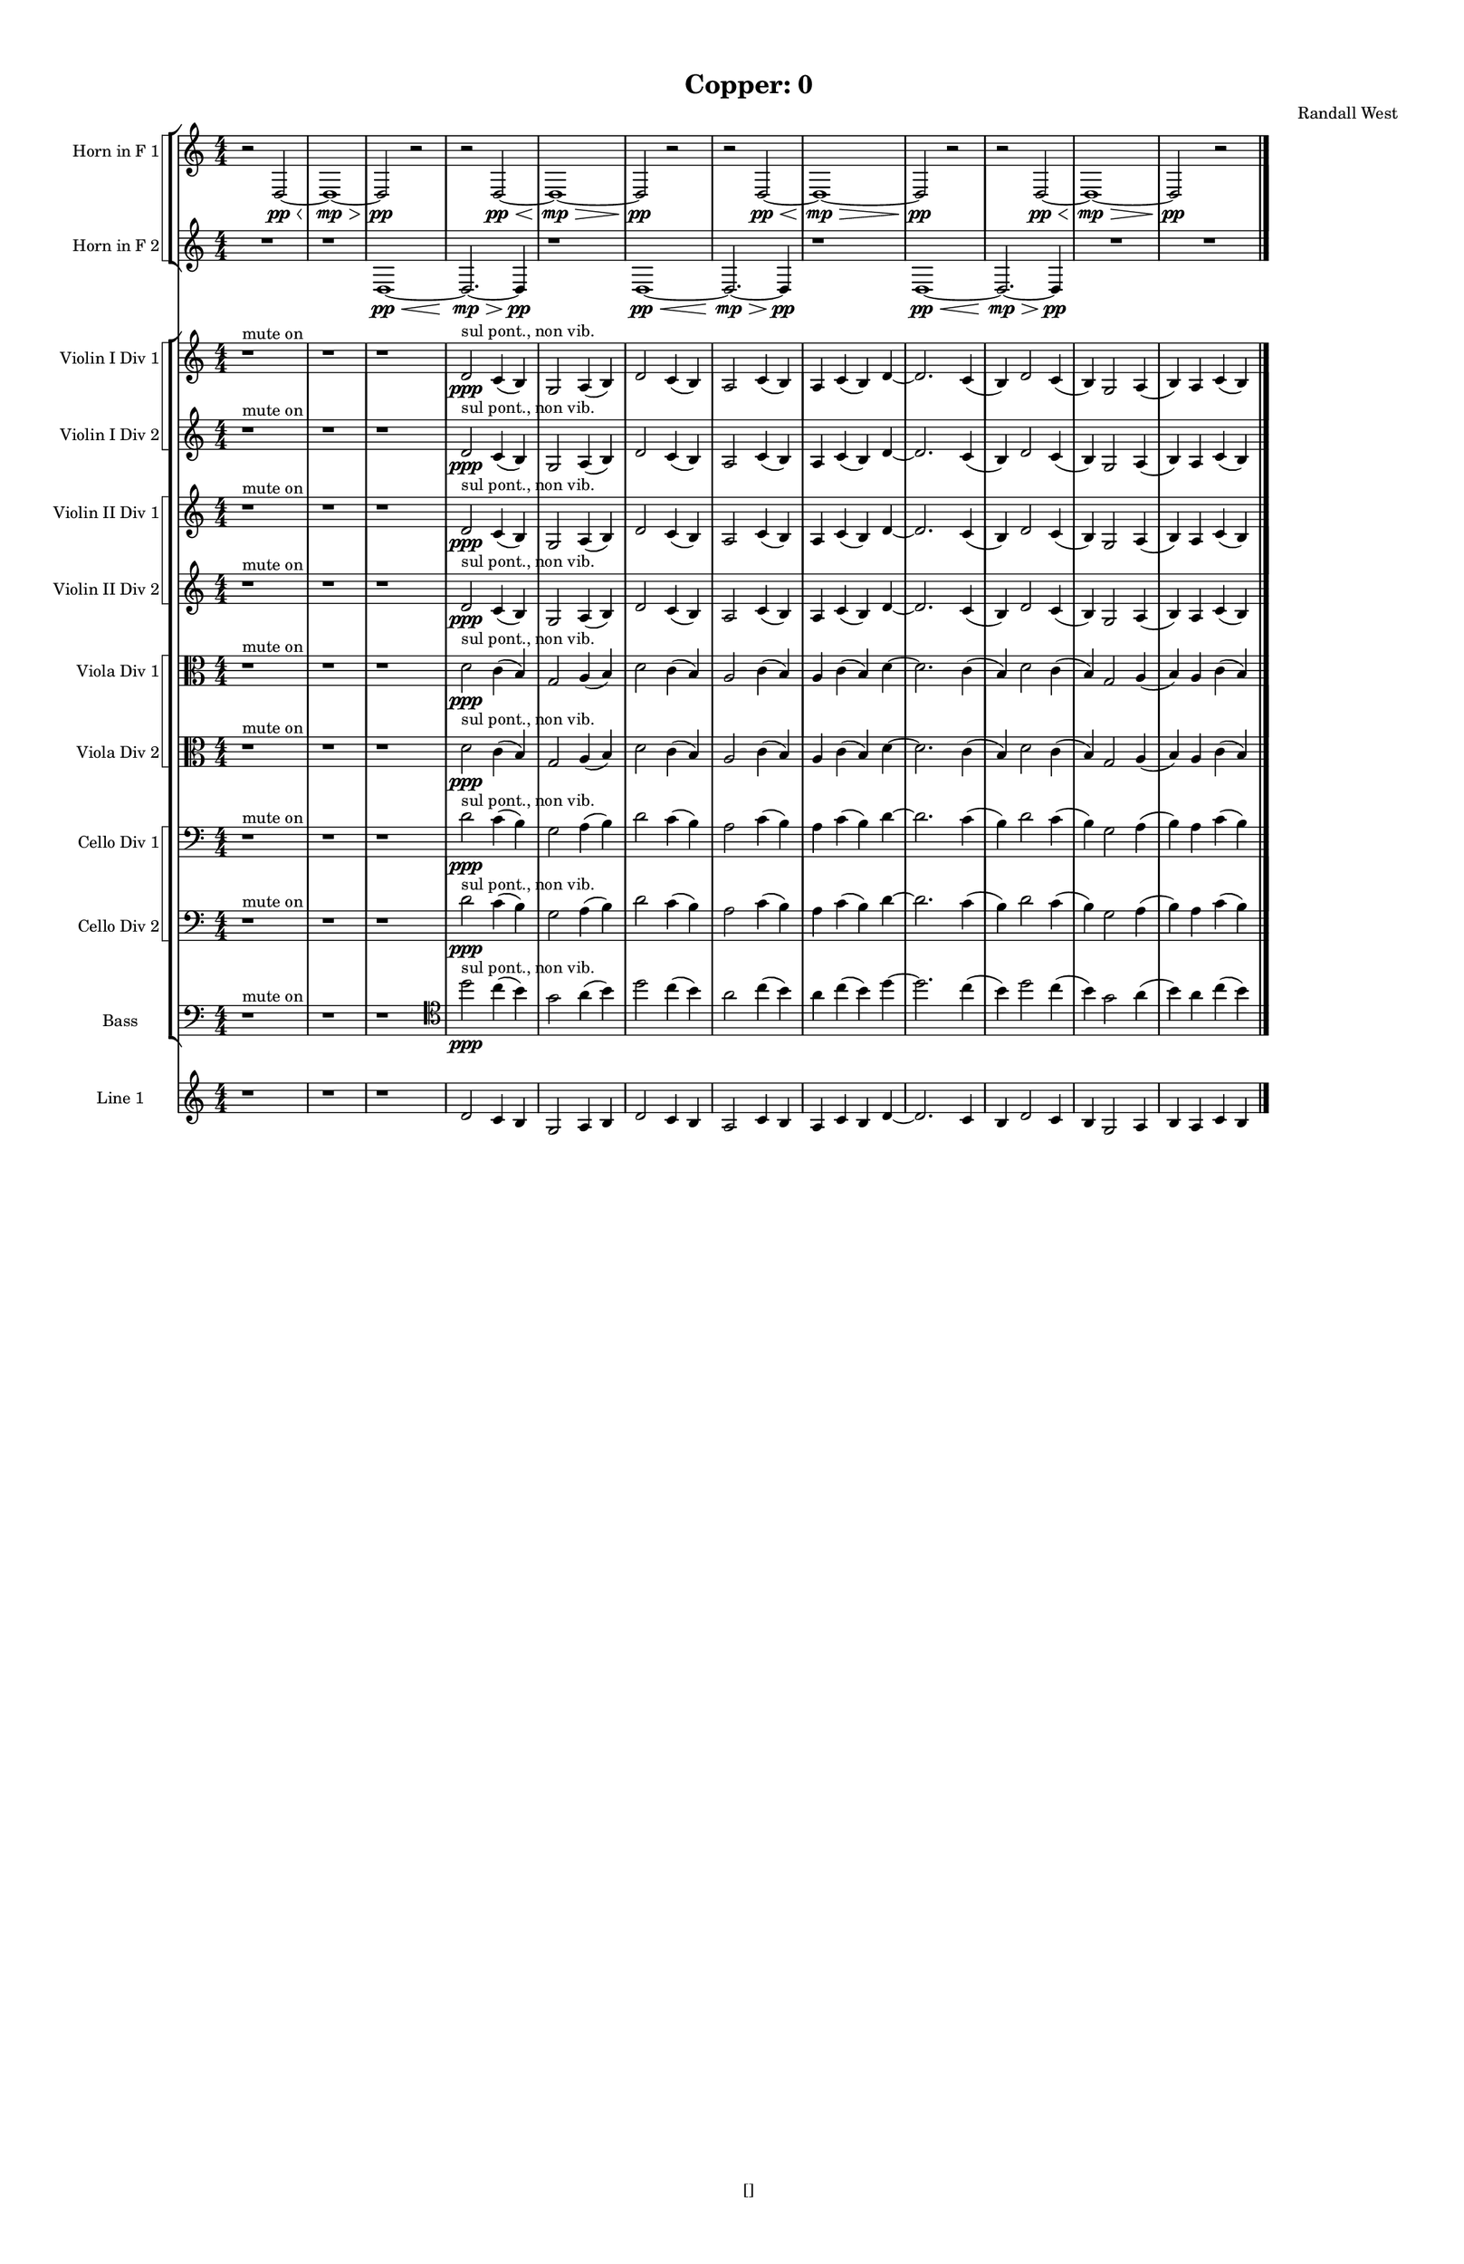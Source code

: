 % 2016-09-18 19:20

\version "2.18.2"
\language "english"

#(set-global-staff-size 16)

\header {
    composer = \markup { "Randall West" }
    tagline = \markup { [] }
    title = \markup { "Copper: 0" }
}

\layout {
    \context {
        \Staff \RemoveEmptyStaves
        \override VerticalAxisGroup.remove-first = ##t
    }
    \context {
        \RhythmicStaff \RemoveEmptyStaves
        \override VerticalAxisGroup.remove-first = ##t
    }
    \context {
        \Staff \RemoveEmptyStaves
        \override VerticalAxisGroup.remove-first = ##t
    }
    \context {
        \RhythmicStaff \RemoveEmptyStaves
        \override VerticalAxisGroup.remove-first = ##t
    }
}

\paper {
    bottom-margin = 0.5\in
    left-margin = 0.75\in
    paper-height = 17\in
    paper-width = 11\in
    right-margin = 0.5\in
    system-separator-markup = \slashSeparator
    system-system-spacing = #'((basic-distance . 0) (minimum-distance . 0) (padding . 20) (stretchability . 0))
    top-margin = 0.5\in
}

\score {
    \new Score <<
        \new StaffGroup <<
            \new StaffGroup \with {
                systemStartDelimiter = #'SystemStartSquare
            } <<
                \new Staff {
                    \set Staff.instrumentName = \markup { "Flute 1" }
                    \set Staff.shortInstrumentName = \markup { Fl.1 }
                    {
                        \numericTimeSignature
                        \time 4/4
                        \accidentalStyle modern-cautionary
                        R1 * 12
                    }
                }
                \new Staff {
                    \set Staff.instrumentName = \markup { "Flute 2" }
                    \set Staff.shortInstrumentName = \markup { Fl.2 }
                    {
                        \numericTimeSignature
                        \time 4/4
                        \accidentalStyle modern-cautionary
                        R1 * 12
                    }
                }
                \new Staff {
                    \set Staff.instrumentName = \markup { "Flute 3" }
                    \set Staff.shortInstrumentName = \markup { Fl.3 }
                    {
                        \numericTimeSignature
                        \time 4/4
                        \accidentalStyle modern-cautionary
                        R1 * 12
                    }
                }
            >>
            \new StaffGroup \with {
                systemStartDelimiter = #'SystemStartSquare
            } <<
                \new Staff {
                    \set Staff.instrumentName = \markup { "Oboe 1" }
                    \set Staff.shortInstrumentName = \markup { Ob.1 }
                    {
                        \numericTimeSignature
                        \time 4/4
                        \accidentalStyle modern-cautionary
                        R1 * 12
                    }
                }
                \new Staff {
                    \set Staff.instrumentName = \markup { "Oboe 2" }
                    \set Staff.shortInstrumentName = \markup { Ob.2 }
                    {
                        \numericTimeSignature
                        \time 4/4
                        \accidentalStyle modern-cautionary
                        R1 * 12
                    }
                }
            >>
            \new StaffGroup \with {
                systemStartDelimiter = #'SystemStartSquare
            } <<
                \new Staff {
                    \set Staff.instrumentName = \markup { "Clarinet 1" }
                    \set Staff.shortInstrumentName = \markup { Cl.1 }
                    {
                        \numericTimeSignature
                        \time 4/4
                        \accidentalStyle modern-cautionary
                        R1 * 12
                    }
                }
                \new Staff {
                    \set Staff.instrumentName = \markup { "Clarinet 2" }
                    \set Staff.shortInstrumentName = \markup { Cl.2 }
                    {
                        \numericTimeSignature
                        \time 4/4
                        \accidentalStyle modern-cautionary
                        R1 * 12
                    }
                }
            >>
            \new StaffGroup \with {
                systemStartDelimiter = #'SystemStartSquare
            } <<
                \new Staff {
                    \clef "bass"
                    \set Staff.instrumentName = \markup { "Bassoon 1" }
                    \set Staff.shortInstrumentName = \markup { Bsn.1 }
                    {
                        \numericTimeSignature
                        \time 4/4
                        \accidentalStyle modern-cautionary
                        R1 * 12
                    }
                }
                \new Staff {
                    \clef "bass"
                    \set Staff.instrumentName = \markup { "Bassoon 2" }
                    \set Staff.shortInstrumentName = \markup { Bsn.2 }
                    {
                        \numericTimeSignature
                        \time 4/4
                        \accidentalStyle modern-cautionary
                        R1 * 12
                    }
                }
            >>
        >>
        \new StaffGroup <<
            \new StaffGroup \with {
                systemStartDelimiter = #'SystemStartSquare
            } <<
                \new Staff {
                    \set Staff.instrumentName = \markup { "Horn in F 1" }
                    \set Staff.shortInstrumentName = \markup { Hn.1 }
                    {
                        \numericTimeSignature
                        \time 4/4
                        \accidentalStyle modern-cautionary
                        {
                            \accidentalStyle modern-cautionary
                            r2
                            d2 \pp ~ \<
                            d1 \mp ~ \>
                            d2 \pp
                            r2
                        }
                        {
                            \accidentalStyle modern-cautionary
                            r2
                            d2 \pp ~ \<
                            d1 \mp ~ \>
                            d2 \pp
                            r2
                        }
                        {
                            \accidentalStyle modern-cautionary
                            r2
                            d2 \pp ~ \<
                            d1 \mp ~ \>
                            d2 \pp
                            r2
                        }
                        {
                            \accidentalStyle modern-cautionary
                            r2
                            d2 \pp ~ \<
                            d1 \mp ~ \>
                            d2 \pp
                            r2
                        }
                    }
                }
                \new Staff {
                    \set Staff.instrumentName = \markup { "Horn in F 2" }
                    \set Staff.shortInstrumentName = \markup { Hn.2 }
                    {
                        \numericTimeSignature
                        \time 4/4
                        \accidentalStyle modern-cautionary
                        {
                            \accidentalStyle modern-cautionary
                            {
                                \accidentalStyle modern-cautionary
                                R1
                            }
                            {
                                \accidentalStyle modern-cautionary
                                {
                                    \accidentalStyle modern-cautionary
                                    r1
                                    d1 \pp ~ \<
                                    d2. \mp ~ \>
                                    d4 \pp
                                }
                                {
                                    \accidentalStyle modern-cautionary
                                    r1
                                    d1 \pp ~ \<
                                    d2. \mp ~ \>
                                    d4 \pp
                                }
                                {
                                    \accidentalStyle modern-cautionary
                                    r1
                                    d1 \pp ~ \<
                                    d2. \mp ~ \>
                                    d4 \pp
                                }
                            }
                        }
                        {
                            \accidentalStyle modern-cautionary
                            R1 * 2
                        }
                    }
                }
            >>
            \new StaffGroup \with {
                systemStartDelimiter = #'SystemStartSquare
            } <<
                \new Staff {
                    \set Staff.instrumentName = \markup { "Trumpet in C 1" }
                    \set Staff.shortInstrumentName = \markup { Tpt.1 }
                    {
                        \numericTimeSignature
                        \time 4/4
                        \accidentalStyle modern-cautionary
                        R1 * 12
                    }
                }
                \new Staff {
                    \set Staff.instrumentName = \markup { "Trumpet in C 2" }
                    \set Staff.shortInstrumentName = \markup { Tpt.2 }
                    {
                        \numericTimeSignature
                        \time 4/4
                        \accidentalStyle modern-cautionary
                        R1 * 12
                    }
                }
            >>
            \new StaffGroup \with {
                systemStartDelimiter = #'SystemStartSquare
            } <<
                \new Staff {
                    \clef "bass"
                    \set Staff.instrumentName = \markup { "Tenor Trombone 1" }
                    \set Staff.shortInstrumentName = \markup { Tbn.1 }
                    {
                        \numericTimeSignature
                        \time 4/4
                        \accidentalStyle modern-cautionary
                        R1 * 12
                    }
                }
                \new Staff {
                    \clef "bass"
                    \set Staff.instrumentName = \markup { "Tenor Trombone 2" }
                    \set Staff.shortInstrumentName = \markup { Tbn.2 }
                    {
                        \numericTimeSignature
                        \time 4/4
                        \accidentalStyle modern-cautionary
                        R1 * 12
                    }
                }
            >>
            \new Staff {
                \clef "bass"
                \set Staff.instrumentName = \markup { Tuba }
                \set Staff.shortInstrumentName = \markup { Tba }
                {
                    \numericTimeSignature
                    \time 4/4
                    \accidentalStyle modern-cautionary
                    R1 * 12
                }
            }
        >>
        \new StaffGroup <<
            \new Staff {
                \clef "bass"
                \set Staff.instrumentName = \markup { Timpani }
                \set Staff.shortInstrumentName = \markup { Timp }
                {
                    \numericTimeSignature
                    \time 4/4
                    \accidentalStyle modern-cautionary
                    R1 * 12
                }
            }
            \new RhythmicStaff {
                \clef "percussion"
                \set Staff.instrumentName = \markup { "Percussion 1" }
                \set Staff.shortInstrumentName = \markup { Perc.1 }
                {
                    \numericTimeSignature
                    \time 4/4
                    \accidentalStyle modern-cautionary
                    R1 * 12
                }
            }
            \new StaffGroup \with {
                systemStartDelimiter = #'SystemStartSquare
            } <<
                \new RhythmicStaff {
                    \clef "percussion"
                    \set Staff.instrumentName = \markup { "Percussion 2" }
                    \set Staff.shortInstrumentName = \markup { Perc.2 }
                    {
                        \numericTimeSignature
                        \time 4/4
                        \accidentalStyle modern-cautionary
                        R1 * 12
                    }
                }
                \new Staff {
                    \set Staff.instrumentName = \markup { "Perc. 2 - Vibraphone" }
                    \set Staff.shortInstrumentName = \markup { Vib. }
                    {
                        \numericTimeSignature
                        \time 4/4
                        \accidentalStyle modern-cautionary
                        R1 * 12
                    }
                }
            >>
        >>
        \new PianoStaff <<
            \set PianoStaff.instrumentName = \markup { Harp }
            \set PianoStaff.shortInstrumentName = \markup { Hp. }
            \new Staff {
                {
                    \numericTimeSignature
                    \time 4/4
                    \accidentalStyle modern-cautionary
                    R1 * 12
                }
            }
            \new Staff {
                \clef "bass"
                {
                    \numericTimeSignature
                    \time 4/4
                    \accidentalStyle modern-cautionary
                    R1 * 12
                }
            }
        >>
        \new PianoStaff <<
            \set PianoStaff.instrumentName = \markup { Piano }
            \set PianoStaff.shortInstrumentName = \markup { Pno. }
            \new Staff {
                {
                    \numericTimeSignature
                    \time 4/4
                    \accidentalStyle modern-cautionary
                    R1 * 12
                }
            }
            \new Staff {
                \clef "bass"
                {
                    \numericTimeSignature
                    \time 4/4
                    \accidentalStyle modern-cautionary
                    R1 * 12
                }
            }
        >>
        \new StaffGroup <<
            \new StaffGroup \with {
                systemStartDelimiter = #'SystemStartSquare
            } <<
                \new Staff {
                    \set Staff.instrumentName = \markup { "Violin I Div 1" }
                    \set Staff.shortInstrumentName = \markup { Vln.I.1 }
                    {
                        \numericTimeSignature
                        \time 4/4
                        \accidentalStyle modern-cautionary
                        r1 ^ \markup { "mute on" }
                        r1
                        r1
                        d'2 \ppp ^ \markup { "sul pont., non vib." }
                        c'4 (
                        b4 )
                        g2
                        a4 (
                        b4 )
                        d'2
                        c'4 (
                        b4 )
                        a2
                        c'4 (
                        b4 )
                        a4
                        c'4 (
                        b4 )
                        d'4 ~
                        d'2.
                        c'4 (
                        b4 )
                        d'2
                        c'4 (
                        b4 )
                        g2
                        a4 (
                        b4 )
                        a4
                        c'4 (
                        b4 )
                    }
                }
                \new Staff {
                    \set Staff.instrumentName = \markup { "Violin I Div 2" }
                    \set Staff.shortInstrumentName = \markup { Vln.I.2 }
                    {
                        \numericTimeSignature
                        \time 4/4
                        \accidentalStyle modern-cautionary
                        r1 ^ \markup { "mute on" }
                        r1
                        r1
                        d'2 \ppp ^ \markup { "sul pont., non vib." }
                        c'4 (
                        b4 )
                        g2
                        a4 (
                        b4 )
                        d'2
                        c'4 (
                        b4 )
                        a2
                        c'4 (
                        b4 )
                        a4
                        c'4 (
                        b4 )
                        d'4 ~
                        d'2.
                        c'4 (
                        b4 )
                        d'2
                        c'4 (
                        b4 )
                        g2
                        a4 (
                        b4 )
                        a4
                        c'4 (
                        b4 )
                    }
                }
            >>
            \new StaffGroup \with {
                systemStartDelimiter = #'SystemStartSquare
            } <<
                \new Staff {
                    \set Staff.instrumentName = \markup { "Violin II Div 1" }
                    \set Staff.shortInstrumentName = \markup { Vln.II.1 }
                    {
                        \numericTimeSignature
                        \time 4/4
                        \accidentalStyle modern-cautionary
                        r1 ^ \markup { "mute on" }
                        r1
                        r1
                        d'2 \ppp ^ \markup { "sul pont., non vib." }
                        c'4 (
                        b4 )
                        g2
                        a4 (
                        b4 )
                        d'2
                        c'4 (
                        b4 )
                        a2
                        c'4 (
                        b4 )
                        a4
                        c'4 (
                        b4 )
                        d'4 ~
                        d'2.
                        c'4 (
                        b4 )
                        d'2
                        c'4 (
                        b4 )
                        g2
                        a4 (
                        b4 )
                        a4
                        c'4 (
                        b4 )
                    }
                }
                \new Staff {
                    \set Staff.instrumentName = \markup { "Violin II Div 2" }
                    \set Staff.shortInstrumentName = \markup { Vln.II.2 }
                    {
                        \numericTimeSignature
                        \time 4/4
                        \accidentalStyle modern-cautionary
                        r1 ^ \markup { "mute on" }
                        r1
                        r1
                        d'2 \ppp ^ \markup { "sul pont., non vib." }
                        c'4 (
                        b4 )
                        g2
                        a4 (
                        b4 )
                        d'2
                        c'4 (
                        b4 )
                        a2
                        c'4 (
                        b4 )
                        a4
                        c'4 (
                        b4 )
                        d'4 ~
                        d'2.
                        c'4 (
                        b4 )
                        d'2
                        c'4 (
                        b4 )
                        g2
                        a4 (
                        b4 )
                        a4
                        c'4 (
                        b4 )
                    }
                }
            >>
            \new StaffGroup \with {
                systemStartDelimiter = #'SystemStartSquare
            } <<
                \new Staff {
                    \clef "alto"
                    \set Staff.instrumentName = \markup { "Viola Div 1" }
                    \set Staff.shortInstrumentName = \markup { Vla.1 }
                    {
                        \numericTimeSignature
                        \time 4/4
                        \accidentalStyle modern-cautionary
                        r1 ^ \markup { "mute on" }
                        r1
                        r1
                        d'2 \ppp ^ \markup { "sul pont., non vib." }
                        c'4 (
                        b4 )
                        g2
                        a4 (
                        b4 )
                        d'2
                        c'4 (
                        b4 )
                        a2
                        c'4 (
                        b4 )
                        a4
                        c'4 (
                        b4 )
                        d'4 ~
                        d'2.
                        c'4 (
                        b4 )
                        d'2
                        c'4 (
                        b4 )
                        g2
                        a4 (
                        b4 )
                        a4
                        c'4 (
                        b4 )
                    }
                }
                \new Staff {
                    \clef "alto"
                    \set Staff.instrumentName = \markup { "Viola Div 2" }
                    \set Staff.shortInstrumentName = \markup { Vla.2 }
                    {
                        \numericTimeSignature
                        \time 4/4
                        \accidentalStyle modern-cautionary
                        r1 ^ \markup { "mute on" }
                        r1
                        r1
                        d'2 \ppp ^ \markup { "sul pont., non vib." }
                        c'4 (
                        b4 )
                        g2
                        a4 (
                        b4 )
                        d'2
                        c'4 (
                        b4 )
                        a2
                        c'4 (
                        b4 )
                        a4
                        c'4 (
                        b4 )
                        d'4 ~
                        d'2.
                        c'4 (
                        b4 )
                        d'2
                        c'4 (
                        b4 )
                        g2
                        a4 (
                        b4 )
                        a4
                        c'4 (
                        b4 )
                    }
                }
            >>
            \new StaffGroup \with {
                systemStartDelimiter = #'SystemStartSquare
            } <<
                \new Staff {
                    \clef "bass"
                    \set Staff.instrumentName = \markup { "Cello Div 1" }
                    \set Staff.shortInstrumentName = \markup { Vc.1 }
                    {
                        \numericTimeSignature
                        \time 4/4
                        \accidentalStyle modern-cautionary
                        r1 ^ \markup { "mute on" }
                        r1
                        r1
                        d'2 \ppp ^ \markup { "sul pont., non vib." }
                        c'4 (
                        b4 )
                        g2
                        a4 (
                        b4 )
                        d'2
                        c'4 (
                        b4 )
                        a2
                        c'4 (
                        b4 )
                        a4
                        c'4 (
                        b4 )
                        d'4 ~
                        d'2.
                        c'4 (
                        b4 )
                        d'2
                        c'4 (
                        b4 )
                        g2
                        a4 (
                        b4 )
                        a4
                        c'4 (
                        b4 )
                    }
                }
                \new Staff {
                    \clef "bass"
                    \set Staff.instrumentName = \markup { "Cello Div 2" }
                    \set Staff.shortInstrumentName = \markup { Vc.2 }
                    {
                        \numericTimeSignature
                        \time 4/4
                        \accidentalStyle modern-cautionary
                        r1 ^ \markup { "mute on" }
                        r1
                        r1
                        d'2 \ppp ^ \markup { "sul pont., non vib." }
                        c'4 (
                        b4 )
                        g2
                        a4 (
                        b4 )
                        d'2
                        c'4 (
                        b4 )
                        a2
                        c'4 (
                        b4 )
                        a4
                        c'4 (
                        b4 )
                        d'4 ~
                        d'2.
                        c'4 (
                        b4 )
                        d'2
                        c'4 (
                        b4 )
                        g2
                        a4 (
                        b4 )
                        a4
                        c'4 (
                        b4 )
                    }
                }
            >>
            \new Staff {
                \clef "bass"
                \set Staff.instrumentName = \markup { Bass }
                \set Staff.shortInstrumentName = \markup { Cb }
                {
                    \numericTimeSignature
                    \time 4/4
                    \accidentalStyle modern-cautionary
                    r1 ^ \markup { "mute on" }
                    r1
                    r1
                    \clef tenor
                    d''2 \ppp ^ \markup { "sul pont., non vib." }
                    c''4 (
                    b'4 )
                    g'2
                    a'4 (
                    b'4 )
                    d''2
                    c''4 (
                    b'4 )
                    a'2
                    c''4 (
                    b'4 )
                    a'4
                    c''4 (
                    b'4 )
                    d''4 ~
                    d''2.
                    c''4 (
                    b'4 )
                    d''2
                    c''4 (
                    b'4 )
                    g'2
                    a'4 (
                    b'4 )
                    a'4
                    c''4 (
                    b'4 )
                }
            }
        >>
        \new StaffGroup <<
            \new Staff {
                \set Staff.instrumentName = \markup { "Line 1" }
                \set Staff.shortInstrumentName = \markup { 1: }
                {
                    \numericTimeSignature
                    \time 4/4
                    \accidentalStyle modern-cautionary
                    r1
                    r1
                    r1
                    d'2
                    c'4
                    b4
                    g2
                    a4
                    b4
                    d'2
                    c'4
                    b4
                    a2
                    c'4
                    b4
                    a4
                    c'4
                    b4
                    d'4 ~
                    d'2.
                    c'4
                    b4
                    d'2
                    c'4
                    b4
                    g2
                    a4
                    b4
                    a4
                    c'4
                    b4
                }
            }
            \new Staff {
                \set Staff.instrumentName = \markup { "Line 2" }
                \set Staff.shortInstrumentName = \markup { 2: }
                {
                    \accidentalStyle modern-cautionary
                    R1 * 12
                }
            }
            \new Staff {
                \set Staff.instrumentName = \markup { "Line 3" }
                \set Staff.shortInstrumentName = \markup { 3: }
                {
                    \accidentalStyle modern-cautionary
                    R1 * 12
                }
            }
            \new Staff {
                \set Staff.instrumentName = \markup { "Line 4" }
                \set Staff.shortInstrumentName = \markup { 4: }
                {
                    \accidentalStyle modern-cautionary
                    R1 * 12
                }
            }
            \new Staff {
                \set Staff.instrumentName = \markup { "Line 5" }
                \set Staff.shortInstrumentName = \markup { 5: }
                {
                    \accidentalStyle modern-cautionary
                    R1 * 12
                }
            }
            \new Staff {
                \set Staff.instrumentName = \markup { "Line 6" }
                \set Staff.shortInstrumentName = \markup { 6: }
                {
                    \accidentalStyle modern-cautionary
                    R1 * 12
                }
            }
            \new Staff {
                \set Staff.instrumentName = \markup { "Line 7" }
                \set Staff.shortInstrumentName = \markup { 7: }
                {
                    \accidentalStyle modern-cautionary
                    R1 * 12
                }
            }
            \new Staff {
                \set Staff.instrumentName = \markup { "Line 8" }
                \set Staff.shortInstrumentName = \markup { 8: }
                {
                    \accidentalStyle modern-cautionary
                    R1 * 12
                }
            }
            \new Staff {
                \set Staff.instrumentName = \markup { "Line 9" }
                \set Staff.shortInstrumentName = \markup { 9: }
                {
                    \accidentalStyle modern-cautionary
                    R1 * 12
                    \bar "|."
                }
            }
        >>
    >>
}